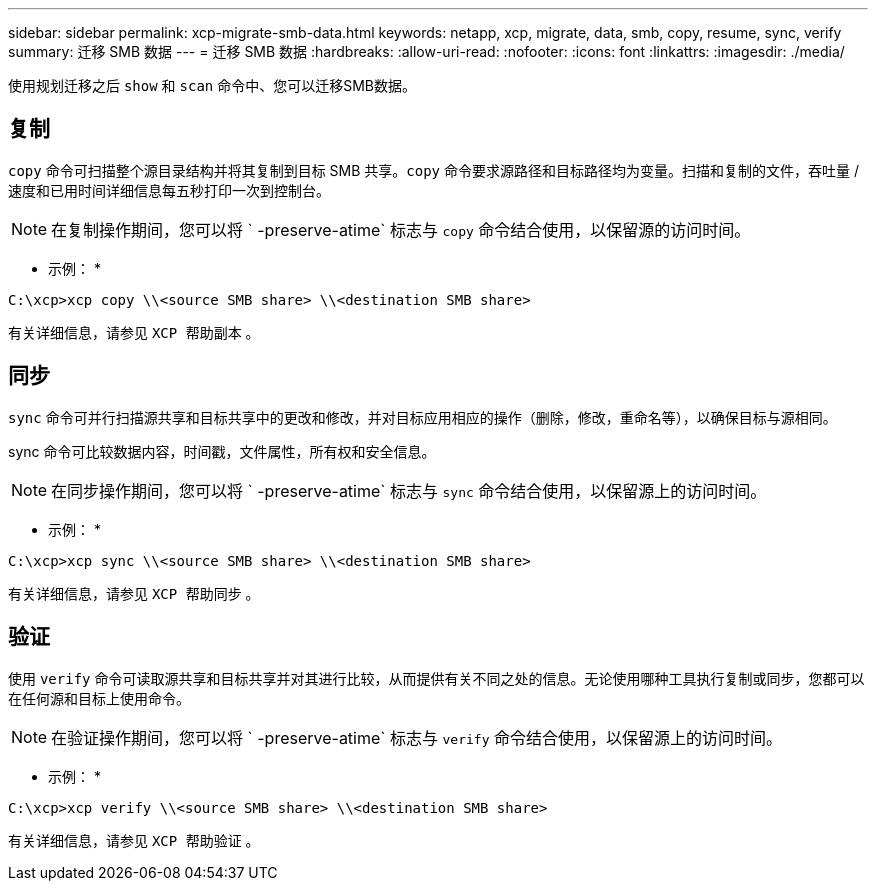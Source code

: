 ---
sidebar: sidebar 
permalink: xcp-migrate-smb-data.html 
keywords: netapp, xcp, migrate, data, smb, copy, resume, sync, verify 
summary: 迁移 SMB 数据 
---
= 迁移 SMB 数据
:hardbreaks:
:allow-uri-read: 
:nofooter: 
:icons: font
:linkattrs: 
:imagesdir: ./media/


[role="lead"]
使用规划迁移之后 `show` 和 `scan` 命令中、您可以迁移SMB数据。



== 复制

`copy` 命令可扫描整个源目录结构并将其复制到目标 SMB 共享。`copy` 命令要求源路径和目标路径均为变量。扫描和复制的文件，吞吐量 / 速度和已用时间详细信息每五秒打印一次到控制台。


NOTE: 在复制操作期间，您可以将 ` -preserve-atime` 标志与 `copy` 命令结合使用，以保留源的访问时间。

* 示例： *

[listing]
----
C:\xcp>xcp copy \\<source SMB share> \\<destination SMB share>
----
有关详细信息，请参见 `XCP 帮助副本` 。



== 同步

`sync` 命令可并行扫描源共享和目标共享中的更改和修改，并对目标应用相应的操作（删除，修改，重命名等），以确保目标与源相同。

sync 命令可比较数据内容，时间戳，文件属性，所有权和安全信息。


NOTE: 在同步操作期间，您可以将 ` -preserve-atime` 标志与 `sync` 命令结合使用，以保留源上的访问时间。

* 示例： *

[listing]
----
C:\xcp>xcp sync \\<source SMB share> \\<destination SMB share>
----
有关详细信息，请参见 `XCP 帮助同步` 。



== 验证

使用 `verify` 命令可读取源共享和目标共享并对其进行比较，从而提供有关不同之处的信息。无论使用哪种工具执行复制或同步，您都可以在任何源和目标上使用命令。

[NOTE]
====
在验证操作期间，您可以将 ` -preserve-atime` 标志与 `verify` 命令结合使用，以保留源上的访问时间。

====
* 示例： *

[listing]
----
C:\xcp>xcp verify \\<source SMB share> \\<destination SMB share>
----
有关详细信息，请参见 `XCP 帮助验证` 。
